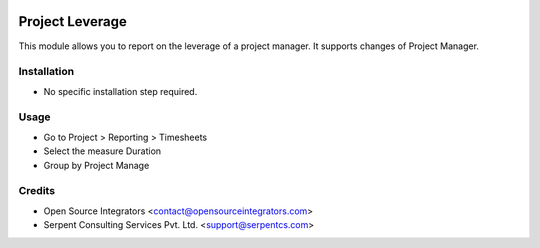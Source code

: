 .. image:: https://img.shields.io/badge/licence-AGPL--3-blue.svg
    :target: http://www.gnu.org/licenses/agpl-3.0-standalone.html
    :alt: License: AGPL-3

================
Project Leverage
================

This module allows you to report on the leverage of a project manager. It supports changes of Project Manager.


Installation
============

* No specific installation step required.

Usage
=====

* Go to Project > Reporting > Timesheets
* Select the measure Duration
* Group by Project Manage

Credits
=======

* Open Source Integrators <contact@opensourceintegrators.com>
* Serpent Consulting Services Pvt. Ltd. <support@serpentcs.com>
